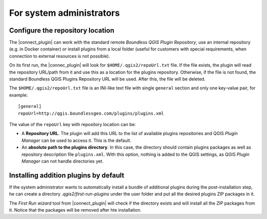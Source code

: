 For system administrators
=========================

Configure the repository location
---------------------------------

The |connect_plugin| can work with the standard remote *Boundless QGIS Plugin Repository*, use an internal repository (e.g. in Docker container) or install plugins from a local folder (useful for customers with special requirements, when connection to external resources is not possible).

On its first run, the |connec_plugin| will look for ``$HOME/.qgis2/repoUrl.txt`` file. If the file exists, the plugin will read the repository URL/path from it and use this as a location for the plugins repository. Otherwise, if the file is not found, the standard Boundless QGIS Plugins Repository URL will be used. After this, the file will be deleted.

.. _warning::

   Creating a new file after the first launch of |current_plugin| will have no effect whatsoever. The plugin will ignore the new file and will continue to use the already saved repository location.

The ``$HOME/.qgis2/repoUrl.txt`` file is an INI-like text file with single ``general`` section and only one key-value pair, for example:

::

  [general]
  repoUrl=http://qgis.boundlessgeo.com/plugins/plugins.xml

The value of the ``repoUrl`` key with repository location can be:

* A **Repository URL**. The plugin will add this URL to the list of available plugins repositories and QGIS *Plugin Manager* can be used to access it. This is the default.
* An **absolute path to the plugins directory**. In this case, the directory should contain plugins packages as well as repository description file ``plugins.xml``. With this option, nothing is added to the QGIS settings, as QGIS
  *Plugin Manager* can not handle directories yet.

.. TODO:: Make an example of an XML

Installing addition plugins by default
--------------------------------------

If the system administrator wants to automatically install a bundle of additional plugins during the post-installation step, he can create a directory `.qgis2/first-run-plugins` under the user folder and put all the desired plugins ZIP packages in it.

The *First Run wizard* tool from |connect_plugin| will check if the directory exists and will install all the ZIP packages from it. Notice that the packages will be removed after hte installation.
